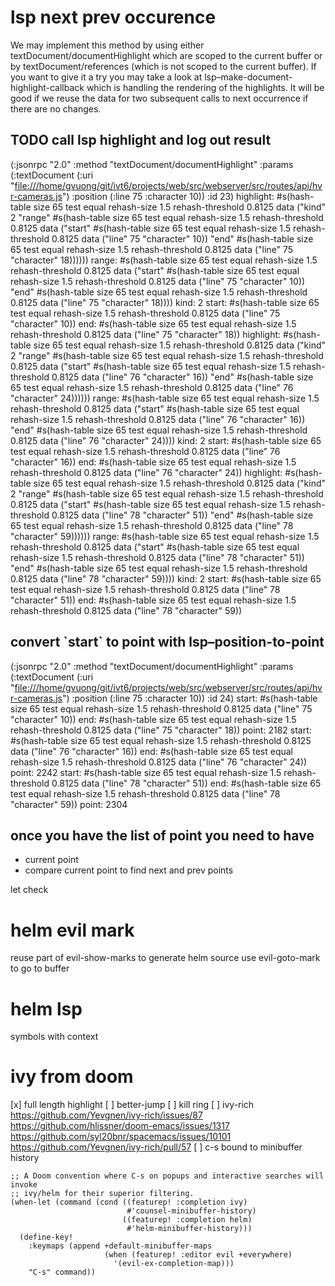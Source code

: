 #+STARTUP:    align fold hidestars oddeven indent 

* lsp next prev occurence

We may implement this method by using either textDocument/documentHighlight
which are scoped to the current buffer or by textDocument/references (which is
not scoped to the current buffer). If you want to give it a try you may take a
look at lsp--make-document-highlight-callback which is handling the rendering of
the highlights. It will be good if we reuse the data for two subsequent calls to
next occurrence if there are no changes.

** TODO call lsp highlight and log out result

(:jsonrpc "2.0" :method "textDocument/documentHighlight" :params (:textDocument (:uri "file:///home/gvuong/git/ivt6/projects/web/src/webserver/src/routes/api/hvr-cameras.js") :position (:line 75 :character 10)) :id 23)
highlight: #s(hash-table size 65 test equal rehash-size 1.5 rehash-threshold 0.8125 data ("kind" 2 "range" #s(hash-table size 65 test equal rehash-size 1.5 rehash-threshold 0.8125 data ("start" #s(hash-table size 65 test equal rehash-size 1.5 rehash-threshold 0.8125 data ("line" 75 "character" 10)) "end" #s(hash-table size 65 test equal rehash-size 1.5 rehash-threshold 0.8125 data ("line" 75 "character" 18)))))) 
range: #s(hash-table size 65 test equal rehash-size 1.5 rehash-threshold 0.8125 data ("start" #s(hash-table size 65 test equal rehash-size 1.5 rehash-threshold 0.8125 data ("line" 75 "character" 10)) "end" #s(hash-table size 65 test equal rehash-size 1.5 rehash-threshold 0.8125 data ("line" 75 "character" 18)))) 
kind: 2 
start: #s(hash-table size 65 test equal rehash-size 1.5 rehash-threshold 0.8125 data ("line" 75 "character" 10)) 
end: #s(hash-table size 65 test equal rehash-size 1.5 rehash-threshold 0.8125 data ("line" 75 "character" 18)) 
highlight: #s(hash-table size 65 test equal rehash-size 1.5 rehash-threshold 0.8125 data ("kind" 2 "range" #s(hash-table size 65 test equal rehash-size 1.5 rehash-threshold 0.8125 data ("start" #s(hash-table size 65 test equal rehash-size 1.5 rehash-threshold 0.8125 data ("line" 76 "character" 16)) "end" #s(hash-table size 65 test equal rehash-size 1.5 rehash-threshold 0.8125 data ("line" 76 "character" 24)))))) 
range: #s(hash-table size 65 test equal rehash-size 1.5 rehash-threshold 0.8125 data ("start" #s(hash-table size 65 test equal rehash-size 1.5 rehash-threshold 0.8125 data ("line" 76 "character" 16)) "end" #s(hash-table size 65 test equal rehash-size 1.5 rehash-threshold 0.8125 data ("line" 76 "character" 24)))) 
kind: 2 
start: #s(hash-table size 65 test equal rehash-size 1.5 rehash-threshold 0.8125 data ("line" 76 "character" 16)) 
end: #s(hash-table size 65 test equal rehash-size 1.5 rehash-threshold 0.8125 data ("line" 76 "character" 24)) 
highlight: #s(hash-table size 65 test equal rehash-size 1.5 rehash-threshold 0.8125 data ("kind" 2 "range" #s(hash-table size 65 test equal rehash-size 1.5 rehash-threshold 0.8125 data ("start" #s(hash-table size 65 test equal rehash-size 1.5 rehash-threshold 0.8125 data ("line" 78 "character" 51)) "end" #s(hash-table size 65 test equal rehash-size 1.5 rehash-threshold 0.8125 data ("line" 78 "character" 59)))))) 
range: #s(hash-table size 65 test equal rehash-size 1.5 rehash-threshold 0.8125 data ("start" #s(hash-table size 65 test equal rehash-size 1.5 rehash-threshold 0.8125 data ("line" 78 "character" 51)) "end" #s(hash-table size 65 test equal rehash-size 1.5 rehash-threshold 0.8125 data ("line" 78 "character" 59)))) 
kind: 2 
start: #s(hash-table size 65 test equal rehash-size 1.5 rehash-threshold 0.8125 data ("line" 78 "character" 51)) 
end: #s(hash-table size 65 test equal rehash-size 1.5 rehash-threshold 0.8125 data ("line" 78 "character" 59)) 

** convert `start` to point with lsp--position-to-point

(:jsonrpc "2.0" :method "textDocument/documentHighlight" :params (:textDocument (:uri "file:///home/gvuong/git/ivt6/projects/web/src/webserver/src/routes/api/hvr-cameras.js") :position (:line 75 :character 10)) :id 24)
start: #s(hash-table size 65 test equal rehash-size 1.5 rehash-threshold 0.8125 data ("line" 75 "character" 10)) 
end: #s(hash-table size 65 test equal rehash-size 1.5 rehash-threshold 0.8125 data ("line" 75 "character" 18)) 
point: 2182 
start: #s(hash-table size 65 test equal rehash-size 1.5 rehash-threshold 0.8125 data ("line" 76 "character" 16)) 
end: #s(hash-table size 65 test equal rehash-size 1.5 rehash-threshold 0.8125 data ("line" 76 "character" 24)) 
point: 2242 
start: #s(hash-table size 65 test equal rehash-size 1.5 rehash-threshold 0.8125 data ("line" 78 "character" 51)) 
end: #s(hash-table size 65 test equal rehash-size 1.5 rehash-threshold 0.8125 data ("line" 78 "character" 59)) 
point: 2304 

** once you have the list of point you need to have

- current point
- compare current point to find next and prev points

let check 
* helm evil mark
reuse part of evil-show-marks to generate helm source
use evil-goto-mark to go to buffer
* helm lsp 
symbols with context 
* ivy from doom
[x] full length highlight
[ ] better-jump
[ ] kill ring
[ ] ivy-rich
https://github.com/Yevgnen/ivy-rich/issues/87
https://github.com/hlissner/doom-emacs/issues/1317
https://github.com/syl20bnr/spacemacs/issues/10101
https://github.com/Yevgnen/ivy-rich/pull/57
[ ] c-s bound to minibuffer history
#+begin_src elisp
  ;; A Doom convention where C-s on popups and interactive searches will invoke
  ;; ivy/helm for their superior filtering.
  (when-let (command (cond ((featurep! :completion ivy)
                            #'counsel-minibuffer-history)
                           ((featurep! :completion helm)
                            #'helm-minibuffer-history)))
    (define-key!
      :keymaps (append +default-minibuffer-maps
                       (when (featurep! :editor evil +everywhere)
                         '(evil-ex-completion-map)))
      "C-s" command))
#+end_src
  


